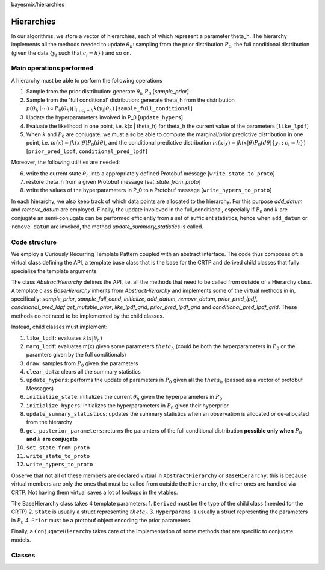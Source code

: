 bayesmix/hierarchies

Hierarchies
===========

In our algorithms, we store a vector of hierarchies, each of which represent a parameter theta_h.
The hierarchy implements all the methods needed to update :math:`\theta_h`: sampling from the prior distribution :math:`P_0`, the full conditional distribution (given the data {:math:`y_i` such that :math:`c_i = h`} ) and so on.


-------------------------
Main operations performed
-------------------------

A hierarchy must be able to perform the following operations

1. Sample from the prior distribution: generate :math:`\theta_h ~ P_0` [`sample_prior`]
2. Sample from the 'full conditional' distribution: generate theta_h from the distribution :math:`p(\theta_h \mid \cdots ) \propto P_0(\theta_h) \prod_{i: c_i = h} k(y_i | \theta_h)` [``sample_full_conditional``]
3. Update the hyperparameters involved in P_0 [``update_hypers``]
4. Evaluate the likelihood in one point, i.e. k(x | \theta_h) for theta_h the current value of the parameters [``like_lpdf``]
5. When :math:`k` and :math:`P_0` are conjugate, we must also be able to compute the marginal/prior predictive distribution in one point, i.e. :math:`m(x) = \int k(x | \theta) P_0(d\theta)`, and the conditional predictive distribution :math:`m(x | \textbf{y} ) = \int k(x | \theta) P_0(d\theta | \{y_i: c_i = h\})` [``prior_pred_lpdf``, ``conditional_pred_lpdf``]

Moreover, the following utilities are needed:

6. write the current state :math:`\theta_h` into a appropriately defined Protobuf message [``write_state_to_proto``]
7. restore theta_h from a given Protobuf message [`set_state_from_proto`]
8. write the values of the hyperparameters in P_0 to a Protobuf message [``write_hypers_to_proto``]


In each hierarchy, we also keep track of which data points are allocated to the hierarchy. 
For this purpose `add_datum` and `remove_datum` are employed.
Finally, the update involeved in the full_conditional, especially if :math:`P_0` and :math:`k` are conjugate an semi-conjugate can be performed efficiently from a set of sufficient statistics, hence when ``add_datum`` or ``remove_datum`` are invoked, the method `update_summary_statistics` is called.


--------------
Code structure
--------------

We employ a Curiously Recurring Template Pattern coupled with an abstract interface. 
The code thus composes of: a virtual class defining the API, a template base class that is the base for the CRTP and derived child classes that fully specialize the template arguments.

The class `AbstractHierarchy` defines the API, i.e. all the methods that need to be called 
from outside of a Hierarchy class. 
A template class `BaseHierarchy` inherits from `AbstractHierarchy` and implements some of the virtual methods in in, specifically: `sample_prior`, `sample_full_cond`, `initialize`, `add_datum`, `remove_datum`, `prior_pred_lpdf`, `conditional_pred_ldpf` `get_mutable_prior`, `like_lpdf_grid`, `prior_pred_lpdf_grid` and `conditional_pred_lpdf_grid`.
These methods do not need to be implemented by the child classes. 

Instead, child classes must implement:

1. ``like_lpdf``: evaluates :math:`k(x | \theta_h)`
2. ``marg_lpdf``: evaluates m(x) given some parameters :math:`theta_h` (could be both the hyperparameters in :math:`P_0` or the paramters given by the full conditionals)
3. ``draw``: samples from :math:`P_0` given the parameters
4. ``clear_data``: clears all the summary statistics
5. ``update_hypers``: performs the update of parameters in :math:`P_0` given all the :math:`theta_h` (passed as a vector of protobuf Messages)
6. ``initialize_state``: initializes the current :math:`\theta_h` given the hyperparameters in :math:`P_0`
7. ``initialize_hypers``: initializes the hyperparameters in :math:`P_0` given their hyperprior
8. ``update_summary_statistics``: updates the summary statistics when an observation is allocated or de-allocated from the hierarchy
9. ``get_posterior_parameters``: returns the paramters of the full conditional distribution **possible only when** :math:`P_0` **and** :math:`k` **are conjugate**
10. ``set_state_from_proto``
11. ``write_state_to_proto``
12. ``write_hypers_to_proto``


Observe that not all of these members are declared virtual in ``AbstractHierarchy`` or ``BaseHierarchy``: this is because virtual members are only the ones that must be called from outside the ``Hierarchy``, the other ones are handled via CRTP. Not having them virtual saves a lot of lookups in the vtables.

The BaseHierarchy class takes 4 template parameters:
1. ``Derived`` must be the type of the child class (needed for the CRTP)
2. ``State`` is usually a struct representing :math:`theta_h`
3. ``Hyperparams`` is usually a struct representing the parameters in :math:`P_0`
4. ``Prior`` must be a protobuf object encoding the prior parameters.


Finally, a ``ConjugateHierarchy`` takes care of the implementation of some methods that are specific to conjugate models.

-------
Classes
-------

.. doxygenclass:: AbstractHierarchy
   :project: bayesmix
   :members:
.. doxygenclass:: BaseHierarchy
   :project: bayesmix
   :members:
.. doxygenclass:: ConjugateHierarchy
   :project: bayesmix
   :members:
.. doxygenclass:: NNIGHierarchy
   :project: bayesmix
   :members:
.. doxygenclass:: NNWHierarchy
   :project: bayesmix
   :members:
.. doxygenclass:: LinRegUniHierarchy
   :project: bayesmix
   :members:
